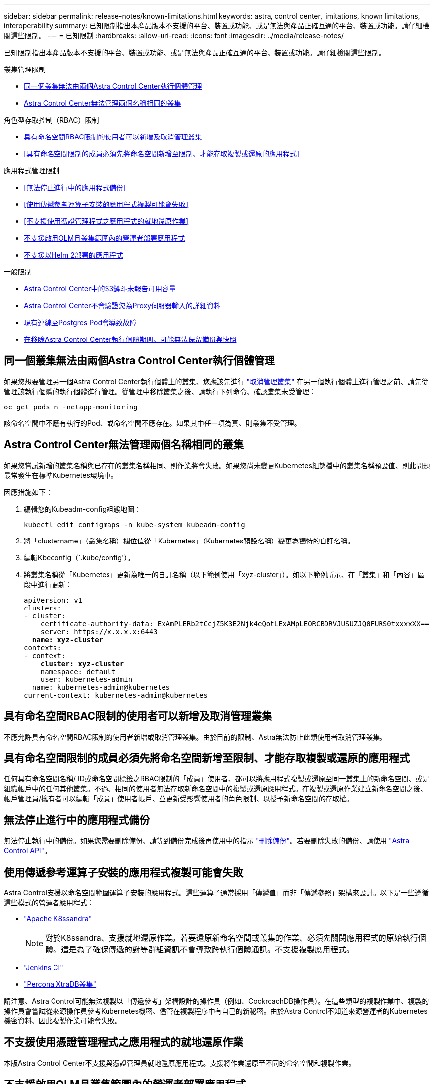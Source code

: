 ---
sidebar: sidebar 
permalink: release-notes/known-limitations.html 
keywords: astra, control center, limitations, known limitations, interoperability 
summary: 已知限制指出本產品版本不支援的平台、裝置或功能、或是無法與產品正確互通的平台、裝置或功能。請仔細檢閱這些限制。 
---
= 已知限制
:hardbreaks:
:allow-uri-read: 
:icons: font
:imagesdir: ../media/release-notes/


已知限制指出本產品版本不支援的平台、裝置或功能、或是無法與產品正確互通的平台、裝置或功能。請仔細檢閱這些限制。

.叢集管理限制
* <<同一個叢集無法由兩個Astra Control Center執行個體管理>>
* <<Astra Control Center無法管理兩個名稱相同的叢集>>


.角色型存取控制（RBAC）限制
* <<具有命名空間RBAC限制的使用者可以新增及取消管理叢集>>
* <<具有命名空間限制的成員必須先將命名空間新增至限制、才能存取複製或還原的應用程式>>


.應用程式管理限制
* <<無法停止進行中的應用程式備份>>
* <<使用傳遞參考運算子安裝的應用程式複製可能會失敗>>
* <<不支援使用憑證管理程式之應用程式的就地還原作業>>
* <<不支援啟用OLM且叢集範圍內的營運者部署應用程式>>
* <<不支援以Helm 2部署的應用程式>>


.一般限制
* <<Astra Control Center中的S3鏟斗未報告可用容量>>
* <<Astra Control Center不會驗證您為Proxy伺服器輸入的詳細資料>>
* <<現有連線至Postgres Pod會導致故障>>
* <<在移除Astra Control Center執行個體期間、可能無法保留備份與快照>>




== 同一個叢集無法由兩個Astra Control Center執行個體管理

如果您想要管理另一個Astra Control Center執行個體上的叢集、您應該先進行 link:../use/unmanage.html#stop-managing-compute["取消管理叢集"] 在另一個執行個體上進行管理之前、請先從管理該執行個體的執行個體進行管理。從管理中移除叢集之後、請執行下列命令、確認叢集未受管理：

[listing]
----
oc get pods n -netapp-monitoring
----
該命名空間中不應有執行的Pod、或命名空間不應存在。如果其中任一項為真、則叢集不受管理。



== Astra Control Center無法管理兩個名稱相同的叢集

如果您嘗試新增的叢集名稱與已存在的叢集名稱相同、則作業將會失敗。如果您尚未變更Kubernetes組態檔中的叢集名稱預設值、則此問題最常發生在標準Kubernetes環境中。

因應措施如下：

. 編輯您的Kubeadm-config組態地圖：
+
[listing]
----
kubectl edit configmaps -n kube-system kubeadm-config
----
. 將「clustername」（叢集名稱）欄位值從「Kubernetes」（Kubernetes預設名稱）變更為獨特的自訂名稱。
. 編輯Kbeconfig（`.kube/config'）。
. 將叢集名稱從「Kubernetes」更新為唯一的自訂名稱（以下範例使用「xyz-cluster」）。如以下範例所示、在「叢集」和「內容」區段中進行更新：
+
[listing, subs="+quotes"]
----
apiVersion: v1
clusters:
- cluster:
    certificate-authority-data: ExAmPLERb2tCcjZ5K3E2Njk4eQotLExAMpLEORCBDRVJUSUZJQ0FURS0txxxxXX==
    server: https://x.x.x.x:6443
  *name: xyz-cluster*
contexts:
- context:
    *cluster: xyz-cluster*
    namespace: default
    user: kubernetes-admin
  name: kubernetes-admin@kubernetes
current-context: kubernetes-admin@kubernetes
----




== 具有命名空間RBAC限制的使用者可以新增及取消管理叢集

不應允許具有命名空間RBAC限制的使用者新增或取消管理叢集。由於目前的限制、Astra無法防止此類使用者取消管理叢集。



== 具有命名空間限制的成員必須先將命名空間新增至限制、才能存取複製或還原的應用程式

任何具有命名空間名稱/ ID或命名空間標籤之RBAC限制的「成員」使用者、都可以將應用程式複製或還原至同一叢集上的新命名空間、或是組織帳戶中的任何其他叢集。不過、相同的使用者無法存取新命名空間中的複製或還原應用程式。在複製或還原作業建立新命名空間之後、帳戶管理員/擁有者可以編輯「成員」使用者帳戶、並更新受影響使用者的角色限制、以授予新命名空間的存取權。



== 無法停止進行中的應用程式備份

無法停止執行中的備份。如果您需要刪除備份、請等到備份完成後再使用中的指示 link:../use/protect-apps.html#delete-backups["刪除備份"]。若要刪除失敗的備份、請使用 link:https:/docs.netapp.com/us-en/astra-automation/index.html["Astra Control API"^]。



== 使用傳遞參考運算子安裝的應用程式複製可能會失敗

Astra Control支援以命名空間範圍運算子安裝的應用程式。這些運算子通常採用「傳遞值」而非「傳遞參照」架構來設計。以下是一些遵循這些模式的營運者應用程式：

* https://github.com/k8ssandra/cass-operator/tree/v1.7.1["Apache K8ssandra"^]
+

NOTE: 對於K8ssandra、支援就地還原作業。若要還原新命名空間或叢集的作業、必須先關閉應用程式的原始執行個體。這是為了確保傳遞的對等群組資訊不會導致跨執行個體通訊。不支援複製應用程式。

* https://github.com/jenkinsci/kubernetes-operator["Jenkins CI"^]
* https://github.com/percona/percona-xtradb-cluster-operator["Percona XtraDB叢集"^]


請注意、Astra Control可能無法複製以「傳遞參考」架構設計的操作員（例如、CockroachDB操作員）。在這些類型的複製作業中、複製的操作員會嘗試從來源操作員參考Kubernetes機密、儘管在複製程序中有自己的新秘密。由於Astra Control不知道來源營運者的Kubernetes機密資料、因此複製作業可能會失敗。



== 不支援使用憑證管理程式之應用程式的就地還原作業

本版Astra Control Center不支援與憑證管理員就地還原應用程式。支援將作業還原至不同的命名空間和複製作業。



== 不支援啟用OLM且叢集範圍內的營運者部署應用程式

Astra Control Center不支援使用叢集範圍的運算子進行應用程式管理活動。



== 不支援以Helm 2部署的應用程式

如果您使用Helm來部署應用程式、Astra Control Center需要Helm版本3。完全支援使用Helm 3部署的應用程式管理及複製（或從Helm 2升級至Helm 3）。如需詳細資訊、請參閱 link:../get-started/requirements.html["Astra Control Center需求"]。



== Astra Control Center中的S3鏟斗未報告可用容量

在備份或複製由Astra Control Center管理的應用程式之前、請先查看ONTAP 資訊庫（英文）或StorageGRID 資訊庫（英文）管理系統中的庫位資訊。



== Astra Control Center不會驗證您為Proxy伺服器輸入的詳細資料

請務必做到 link:../use/monitor-protect.html#add-a-proxy-server["輸入正確的值"] 建立連線時。



== 現有連線至Postgres Pod會導致故障

當您在Postgres Pod上執行作業時、不應直接在Pod內連線以使用psql命令。Astra Control需要psql存取來凍結及解出資料庫。如果有預先存在的連線、則快照、備份或複製都會失敗。



== 在移除Astra Control Center執行個體期間、可能無法保留備份與快照

如果您擁有評估授權、請務必儲存您的帳戶ID、以免在Astra Control Center故障時發生資料遺失（如果您未傳送ASUP）。



== 如需詳細資訊、請參閱

* link:../release-notes/known-issues.html["已知問題"]
* link:../release-notes/known-issues-ads.html["Astra Data Store和此Astra Control Center版本的已知問題"]


